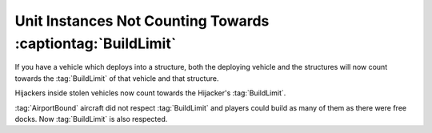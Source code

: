 .. index::
  BuildLimit; Vehicles that deploy into a building now count towards the BuildLimit of that building and vice versa
  BuildLimit; Hijackers inside vehicles now count towards that hijacker's BuildLimit
  BuildLimit; AirportBound aircraft did not respect BuildLimit
  Vehicle Thief; Hijackers inside vehicles now count towards that hijacker's BuildLimit
  Aircraft; AirportBound aircraft did not respect BuildLimit

============================================================
Unit Instances Not Counting Towards :captiontag:`BuildLimit`
============================================================

If you have a vehicle which deploys into a structure, both the deploying vehicle
and the structures will now count towards the :tag:`BuildLimit` of that vehicle
and that structure.

Hijackers inside stolen vehicles now count towards the Hijacker's
:tag:`BuildLimit`.

:tag:`AirportBound` aircraft did not respect :tag:`BuildLimit` and players could
build as many of them as there were free docks. Now :tag:`BuildLimit` is also
respected.

.. versionadded:: 0.1
.. versionchanged:: 0.A
